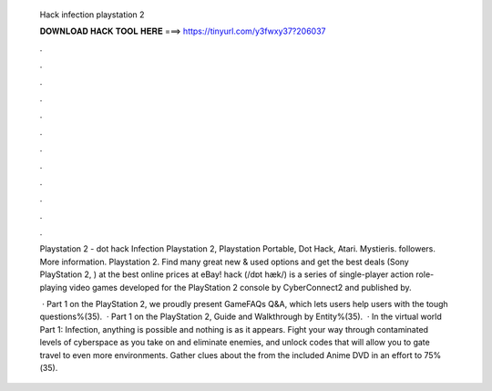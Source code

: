   Hack infection playstation 2
  
  
  
  𝐃𝐎𝐖𝐍𝐋𝐎𝐀𝐃 𝐇𝐀𝐂𝐊 𝐓𝐎𝐎𝐋 𝐇𝐄𝐑𝐄 ===> https://tinyurl.com/y3fwxy37?206037
  
  
  
  .
  
  
  
  .
  
  
  
  .
  
  
  
  .
  
  
  
  .
  
  
  
  .
  
  
  
  .
  
  
  
  .
  
  
  
  .
  
  
  
  .
  
  
  
  .
  
  
  
  .
  
  Playstation 2 - dot hack Infection Playstation 2, Playstation Portable, Dot Hack, Atari. Mystieris. followers. More information. Playstation 2. Find many great new & used options and get the best deals  (Sony PlayStation 2, ) at the best online prices at eBay! hack (/dɒt hæk/) is a series of single-player action role-playing video games developed for the PlayStation 2 console by CyberConnect2 and published by.
  
   ·  Part 1 on the PlayStation 2, we proudly present GameFAQs Q&A, which lets users help users with the tough questions%(35).  ·  Part 1 on the PlayStation 2, Guide and Walkthrough by Entity%(35).  · In the virtual world  Part 1: Infection, anything is possible and nothing is as it appears. Fight your way through contaminated levels of cyberspace as you take on and eliminate enemies, and unlock codes that will allow you to gate travel to even more environments. Gather clues about the  from the included Anime DVD in an effort to 75%(35).

